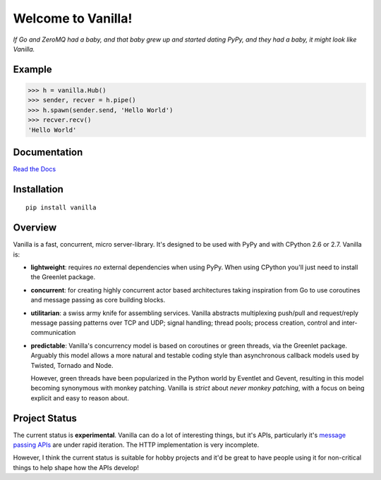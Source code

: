|Vanilla| Welcome to Vanilla!
=============================

*If Go and ZeroMQ had a baby, and that baby grew up and started dating
PyPy, and they had a baby, it might look like Vanilla.*

|Build Status| |Coverage Status|

Example
-------

.. code:: python

    >>> h = vanilla.Hub()
    >>> sender, recver = h.pipe()
    >>> h.spawn(sender.send, 'Hello World')
    >>> recver.recv()
    'Hello World'

Documentation
-------------

`Read the Docs`_


Installation
------------

::

    pip install vanilla

Overview
--------

Vanilla is a fast, concurrent, micro server-library. It's designed to be
used with PyPy and with CPython 2.6 or 2.7. Vanilla is:

-  **lightweight**: requires *no* external dependencies when using PyPy.
   When using CPython you'll just need to install the Greenlet package.

-  **concurrent**: for creating highly concurrent actor based
   architectures taking inspiration from Go to use coroutines and
   message passing as core building blocks.

-  **utilitarian**: a swiss army knife for assembling services. Vanilla
   abstracts multiplexing push/pull and request/reply message passing
   patterns over TCP and UDP; signal handling; thread pools; process
   creation, control and inter-communication

-  **predictable**: Vanilla's concurrency model is based on coroutines
   or green threads, via the Greenlet package. Arguably this model
   allows a more natural and testable coding style than asynchronous
   callback models used by Twisted, Tornado and Node.

   However, green threads have been popularized in the Python world by Eventlet
   and Gevent, resulting in this model becoming synonymous with monkey
   patching. Vanilla is *strict* about *never monkey patching*, with a focus on
   being explicit and easy to reason about.

Project Status
--------------

The current status is **experimental**. Vanilla can do a lot of interesting
things, but it's APIs, particularly it's `message passing APIs
<http://vanillapy.readthedocs.org/en/latest/api.html#pipe>`__ are under rapid
iteration. The HTTP implementation is very incomplete.

However, I think the current status is suitable for hobby projects and
it'd be great to have people using it for non-critical things to help
shape how the APIs develop!

.. _Read the Docs: http://vanillapy.readthedocs.org/
.. |Vanilla| image:: http://vanillapy.readthedocs.org/en/latest/_static/logo.png
.. |Build Status| image:: https://travis-ci.org/cablehead/vanilla.svg?branch=master
   :target: https://travis-ci.org/cablehead/vanilla
.. |Coverage Status| image:: https://coveralls.io/repos/cablehead/vanilla/badge.png?branch=master
   :target: https://coveralls.io/r/cablehead/vanilla?branch=master
